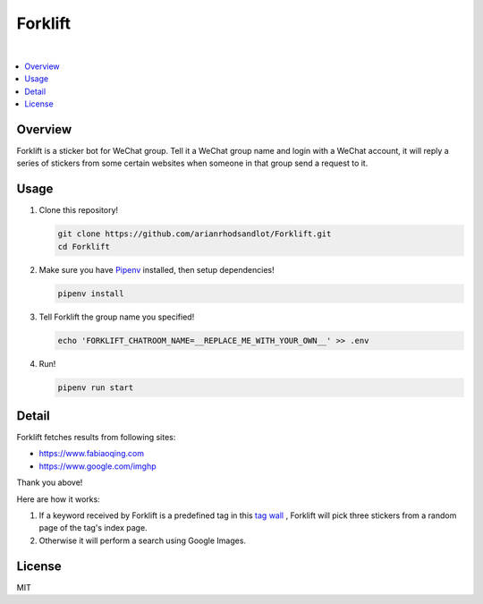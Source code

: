 Forklift
====

.. image:: https://img.shields.io/github/license/arianrhodsandlot/Forklift.svg
  :target: https://github.com/arianrhodsandlot/Forklift/blob/master/LICENSE.txt

.. image:: https://img.shields.io/circleci/project/github/arianrhodsandlot/Forklift.svg
  :target: https://circleci.com/gh/arianrhodsandlot/Forklift

|

.. contents::
  :local:

Overview
--------
Forklift is a sticker bot for WeChat group. Tell it a WeChat group name and login with a WeChat account, it will reply a series of stickers from some certain websites when someone in that group send a request to it.


Usage
-----
1. Clone this repository!

   .. code-block:: sh

    git clone https://github.com/arianrhodsandlot/Forklift.git
    cd Forklift

2. Make sure you have `Pipenv <https://pipenv.readthedocs.io/en/latest/>`_ installed, then setup dependencies!

   .. code-block:: sh

    pipenv install

3. Tell Forklift the group name you specified!

   .. code-block:: sh

    echo 'FORKLIFT_CHATROOM_NAME=__REPLACE_ME_WITH_YOUR_OWN__' >> .env

4. Run!

   .. code-block:: sh

    pipenv run start

Detail
------
Forklift fetches results from following sites:

- https://www.fabiaoqing.com
- https://www.google.com/imghp

Thank you above!

Here are how it works:

1. If a keyword received by Forklift is a predefined tag in this `tag wall <https://fabiaoqing.com/tag>`_ , Forklift will pick three stickers from a random page of the tag's index page.
2. Otherwise it will perform a search using Google Images.

License
-------
MIT

